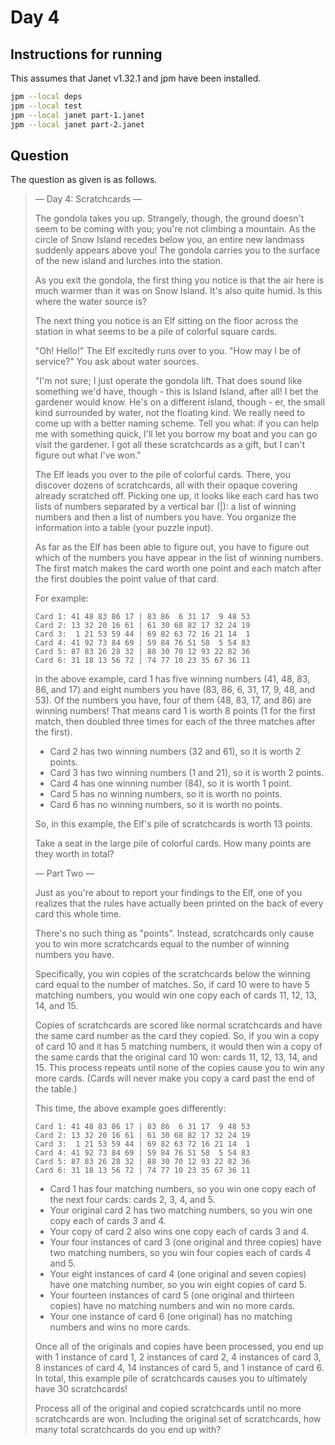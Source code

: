 * Day 4
** Instructions for running
This assumes that Janet v1.32.1 and jpm have been installed.

#+begin_src sh
jpm --local deps
jpm --local test
jpm --local janet part-1.janet
jpm --local janet part-2.janet
#+end_src

** Question
The question as given is as follows.

#+begin_quote
--- Day 4: Scratchcards ---

The gondola takes you up. Strangely, though, the ground doesn't seem to be
coming with you; you're not climbing a mountain. As the circle of Snow Island
recedes below you, an entire new landmass suddenly appears above you! The
gondola carries you to the surface of the new island and lurches into the
station.

As you exit the gondola, the first thing you notice is that the air here is much
warmer than it was on Snow Island. It's also quite humid. Is this where the
water source is?

The next thing you notice is an Elf sitting on the floor across the station in
what seems to be a pile of colorful square cards.

"Oh! Hello!" The Elf excitedly runs over to you. "How may I be of service?" You
ask about water sources.

"I'm not sure; I just operate the gondola lift. That does sound like something
we'd have, though - this is Island Island, after all! I bet the gardener would
know. He's on a different island, though - er, the small kind surrounded by
water, not the floating kind. We really need to come up with a better naming
scheme. Tell you what: if you can help me with something quick, I'll let you
borrow my boat and you can go visit the gardener. I got all these scratchcards
as a gift, but I can't figure out what I've won."

The Elf leads you over to the pile of colorful cards. There, you discover dozens
of scratchcards, all with their opaque covering already scratched off. Picking
one up, it looks like each card has two lists of numbers separated by a vertical
bar (|): a list of winning numbers and then a list of numbers you have. You
organize the information into a table (your puzzle input).

As far as the Elf has been able to figure out, you have to figure out which of
the numbers you have appear in the list of winning numbers. The first match
makes the card worth one point and each match after the first doubles the point
value of that card.

For example:

#+begin_src
Card 1: 41 48 83 86 17 | 83 86  6 31 17  9 48 53
Card 2: 13 32 20 16 61 | 61 30 68 82 17 32 24 19
Card 3:  1 21 53 59 44 | 69 82 63 72 16 21 14  1
Card 4: 41 92 73 84 69 | 59 84 76 51 58  5 54 83
Card 5: 87 83 26 28 32 | 88 30 70 12 93 22 82 36
Card 6: 31 18 13 56 72 | 74 77 10 23 35 67 36 11
#+end_src

In the above example, card 1 has five winning numbers (41, 48, 83, 86, and 17)
and eight numbers you have (83, 86, 6, 31, 17, 9, 48, and 53). Of the numbers
you have, four of them (48, 83, 17, and 86) are winning numbers! That means card
1 is worth 8 points (1 for the first match, then doubled three times for each of
the three matches after the first).

- Card 2 has two winning numbers (32 and 61), so it is worth 2 points.
- Card 3 has two winning numbers (1 and 21), so it is worth 2 points.
- Card 4 has one winning number (84), so it is worth 1 point.
- Card 5 has no winning numbers, so it is worth no points.
- Card 6 has no winning numbers, so it is worth no points.

So, in this example, the Elf's pile of scratchcards is worth 13 points.

Take a seat in the large pile of colorful cards. How many points are they worth in total?

--- Part Two ---

Just as you're about to report your findings to the Elf, one of you realizes
that the rules have actually been printed on the back of every card this whole
time.

There's no such thing as "points". Instead, scratchcards only cause you to win
more scratchcards equal to the number of winning numbers you have.

Specifically, you win copies of the scratchcards below the winning card equal to
the number of matches. So, if card 10 were to have 5 matching numbers, you would
win one copy each of cards 11, 12, 13, 14, and 15.

Copies of scratchcards are scored like normal scratchcards and have the same
card number as the card they copied. So, if you win a copy of card 10 and it has
5 matching numbers, it would then win a copy of the same cards that the original
card 10 won: cards 11, 12, 13, 14, and 15. This process repeats until none of
the copies cause you to win any more cards. (Cards will never make you copy a
card past the end of the table.)

This time, the above example goes differently:

#+begin_src
Card 1: 41 48 83 86 17 | 83 86  6 31 17  9 48 53
Card 2: 13 32 20 16 61 | 61 30 68 82 17 32 24 19
Card 3:  1 21 53 59 44 | 69 82 63 72 16 21 14  1
Card 4: 41 92 73 84 69 | 59 84 76 51 58  5 54 83
Card 5: 87 83 26 28 32 | 88 30 70 12 93 22 82 36
Card 6: 31 18 13 56 72 | 74 77 10 23 35 67 36 11
#+end_src

- Card 1 has four matching numbers, so you win one copy each of the next four cards: cards 2, 3, 4, and 5.
- Your original card 2 has two matching numbers, so you win one copy each of cards 3 and 4.
- Your copy of card 2 also wins one copy each of cards 3 and 4.
- Your four instances of card 3 (one original and three copies) have two matching numbers, so you win four copies each of cards 4 and 5.
- Your eight instances of card 4 (one original and seven copies) have one matching number, so you win eight copies of card 5.
- Your fourteen instances of card 5 (one original and thirteen copies) have no matching numbers and win no more cards.
- Your one instance of card 6 (one original) has no matching numbers and wins no more cards.

Once all of the originals and copies have been processed, you end up with 1
instance of card 1, 2 instances of card 2, 4 instances of card 3, 8 instances of
card 4, 14 instances of card 5, and 1 instance of card 6. In total, this example
pile of scratchcards causes you to ultimately have 30 scratchcards!

Process all of the original and copied scratchcards until no more scratchcards
are won. Including the original set of scratchcards, how many total scratchcards
do you end up with?
#+end_quote
